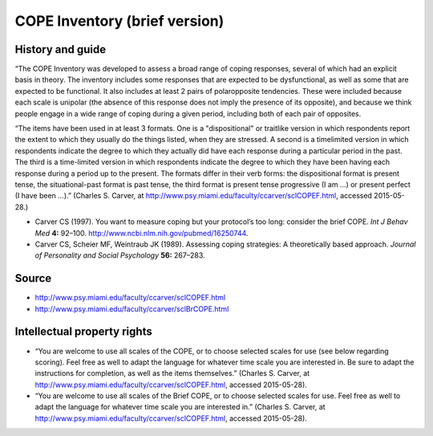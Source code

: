 ..  docs/source/tasks/cope.rst

..  Copyright (C) 2012, University of Cambridge, Department of Psychiatry.
    Created by Rudolf Cardinal (rnc1001@cam.ac.uk).
    .
    This file is part of CamCOPS.
    .
    CamCOPS is free software: you can redistribute it and/or modify
    it under the terms of the GNU General Public License as published by
    the Free Software Foundation, either version 3 of the License, or
    (at your option) any later version.
    .
    CamCOPS is distributed in the hope that it will be useful,
    but WITHOUT ANY WARRANTY; without even the implied warranty of
    MERCHANTABILITY or FITNESS FOR A PARTICULAR PURPOSE. See the
    GNU General Public License for more details.
    .
    You should have received a copy of the GNU General Public License
    along with CamCOPS. If not, see <http://www.gnu.org/licenses/>.

.. _cope:

COPE Inventory (brief version)
------------------------------

History and guide
~~~~~~~~~~~~~~~~~

“The COPE Inventory was developed to assess a broad range of coping responses,
several of which had an explicit basis in theory. The inventory includes some
responses that are expected to be dysfunctional, as well as some that are
expected to be functional. It also includes at least 2 pairs of polar­opposite
tendencies. These were included because each scale is unipolar (the absence of
this response does not imply the presence of its opposite), and because we
think people engage in a wide range of coping during a given period, including
both of each pair of opposites.

“The items have been used in at least 3 formats. One is a "dispositional" or
trait­like version in which respondents report the extent to which they usually
do the things listed, when they are stressed. A second is a time­limited
version in which respondents indicate the degree to which they actually did
have each response during a particular period in the past. The third is a
time-­limited version in which respondents indicate the degree to which they
have been having each response during a period up to the present. The formats
differ in their verb forms: the dispositional format is present tense, the
situational­-past format is past tense, the third format is present tense
progressive (I am ...) or present perfect (I have been ...).” (Charles S.
Carver, at http://www.psy.miami.edu/faculty/ccarver/sclCOPEF.html, accessed
2015-05-28.)

- Carver CS (1997). You want to measure coping but your protocol’s too long:
  consider the brief COPE. *Int J Behav Med* **4:** 92–100.
  http://www.ncbi.nlm.nih.gov/pubmed/16250744.

- Carver CS, Scheier MF, Weintraub JK (1989). Assessing coping strategies: A
  theoretically based approach. *Journal of Personality and Social Psychology*
  **56:** 267–283.

Source
~~~~~~

- http://www.psy.miami.edu/faculty/ccarver/sclCOPEF.html
- http://www.psy.miami.edu/faculty/ccarver/sclBrCOPE.html

Intellectual property rights
~~~~~~~~~~~~~~~~~~~~~~~~~~~~

- “You are welcome to use all scales of the COPE, or to choose selected scales
  for use (see below regarding scoring). Feel free as well to adapt the
  language for whatever time scale you are interested in. Be sure to adapt the
  instructions for completion, as well as the items themselves.” (Charles S.
  Carver, at http://www.psy.miami.edu/faculty/ccarver/sclCOPEF.html, accessed
  2015-05-28).

- “You are welcome to use all scales of the Brief COPE, or to choose selected
  scales for use. Feel free as well to adapt the language for whatever time
  scale you are interested in.” (Charles S. Carver, at
  http://www.psy.miami.edu/faculty/ccarver/sclCOPEF.html, accessed 2015-05-28).
